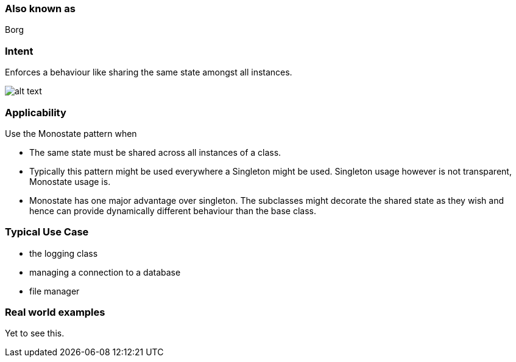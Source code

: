 === Also known as

Borg

=== Intent

Enforces a behaviour like sharing the same state amongst all instances.

image:./etc/monostate.png[alt text]

=== Applicability

Use the Monostate pattern when

* The same state must be shared across all instances of a class.
* Typically this pattern might be used everywhere a Singleton might be used. Singleton usage however is not transparent, Monostate usage is.
* Monostate has one major advantage over singleton. The subclasses might decorate the shared state as they wish and hence can provide dynamically different behaviour than the base class.

=== Typical Use Case

* the logging class
* managing a connection to a database
* file manager

=== Real world examples

Yet to see this.